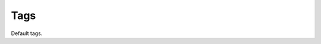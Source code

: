 Tags
====

.. py:module:: knights.tags

Default tags.

.. py:function:: load name

   Loads template library ``name``.

.. py:function:: extends name

   Make this Template class extend the template in ``name``

.. py:function:: block name

   Declares a new overridable block in the template.

   This will result in a new method on the class of the same name, so names
   must be valid Python identifiers.

.. py:function:: if expr

   Implements a simple if conditional.

   .. code-block:: html

      {% if ...expr... %}
      ...
      {% endif %}

   Optionally, it may contain an else:

   .. code-block:: html

      {% if ...expre... %}
      ...
      {% else %}
      ...
      {% endif %}

.. py:function:: for

   A python compatible {% for %} tag.

.. py:function:: include

   Include another template in situ, using the current context.

   .. code-block:: html

      {% include "othertemplate.html" %}

   Optionally, you can update the context by passing keyword arguments:

   .. code-block:: html

      {% include "other.html" foo=1, bar=baz * 6 %}

.. py:function:: with

   Temporarily augment the current context.

   .. code-block:: html

      {% with ...kwargs... %}
      ...
      {% endwith %}
